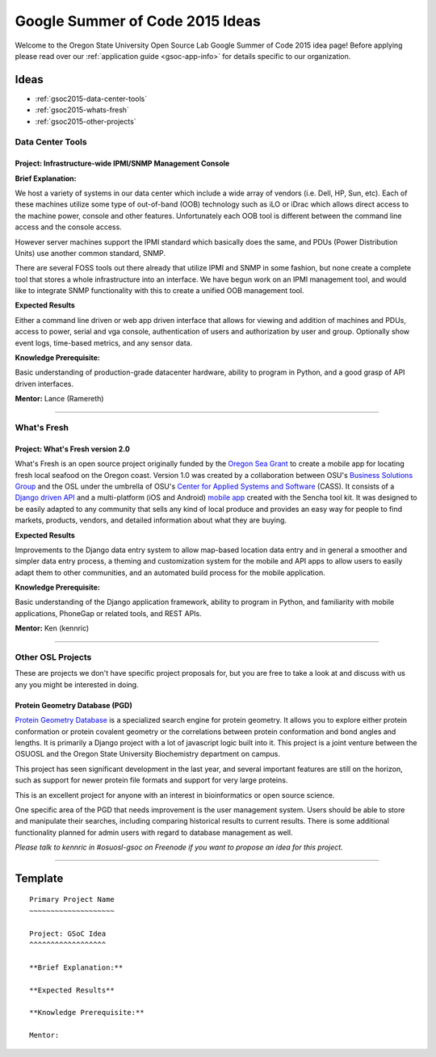 Google Summer of Code 2015 Ideas
================================

Welcome to the Oregon State University Open Source Lab Google Summer of Code
2015 idea page! Before applying please read over our :ref:`application guide
<gsoc-app-info>` for details specific to our organization.

Ideas
-----
- :ref:`gsoc2015-data-center-tools`
- :ref:`gsoc2015-whats-fresh`
- :ref:`gsoc2015-other-projects`

.. _gsoc2015-data-center-tools:

Data Center Tools
~~~~~~~~~~~~~~~~~

Project: Infrastructure-wide IPMI/SNMP Management Console
^^^^^^^^^^^^^^^^^^^^^^^^^^^^^^^^^^^^^^^^^^^^^^^^^^^^^^^^^

**Brief Explanation:**

We host a variety of systems in our data center which include a wide array of
vendors (i.e. Dell, HP, Sun, etc). Each of these machines utilize some type of
out-of-band (OOB) technology such as iLO or iDrac which allows direct access to
the machine power, console and other features. Unfortunately each OOB tool is
different between the command line access and the console access. 

However server machines support the IPMI standard which basically does the same,
and PDUs (Power Distribution Units) use another common standard, SNMP.

There are several FOSS tools out there already that utilize IPMI and SNMP in some
fashion, but none create a complete tool that stores a whole infrastructure into
an interface. We have begun work on an IPMI management tool, and would like to 
integrate SNMP functionality with this to create a unified OOB management tool.

**Expected Results**

Either a command line driven or web app driven interface that allows for
viewing and addition of machines and PDUs, access to power, serial and vga console,
authentication of users and authorization by user and group. Optionally show event 
logs, time-based metrics, and any sensor data.

**Knowledge Prerequisite:**

Basic understanding of production-grade datacenter hardware, ability to program in
Python, and a good grasp of API driven interfaces.

**Mentor:** Lance (Ramereth)

------

.. _gsoc2015-whats-fresh:

What's Fresh
~~~~~~~~~~~~

Project: What's Fresh version 2.0
^^^^^^^^^^^^^^^^^^^^^^^^^^^^^^^^^

What's Fresh is an open source project originally funded by the `Oregon Sea Grant`_
to create a mobile app for locating fresh local seafood on the Oregon coast. 
Version 1.0 was created by a collaboration between OSU's `Business Solutions Group`_
and the OSL under the umbrella of OSU's `Center for Applied Systems and Software`_ (CASS). It
consists of a `Django driven API`_ and a multi-platform (iOS and Android) `mobile app`_ 
created with the Sencha tool kit. It was designed to be easily adapted to any
community that sells any kind of local produce and provides an easy way for people 
to find markets, products, vendors, and detailed information about what they are buying.

**Expected Results**

Improvements to the Django data entry system to allow map-based location data entry
and in general a smoother and simpler data entry process, a theming and customization
system for the mobile and API apps to allow users to easily adapt them to other
communities, and an automated build process for the mobile application.


**Knowledge Prerequisite:**

Basic understanding of the Django application framework, ability to program in
Python, and familiarity with mobile applications, PhoneGap or related tools, and 
REST APIs.

**Mentor:** Ken (kennric)

.. _Oregon Sea Grant: http://seagrant.oregonstate.edu/
.. _Business Solutions Group: http://bsg.oregonstate.edu/
.. _Center for Applied Systems and Software: http://cass.oregonstate.edu/
.. _Django driven API: https://github.com/osu-cass/whats-fresh-api
.. _mobile app: https://github.com/osu-cass/whats-fresh-mobile

------

.. _gsoc2015-other-projects:

Other OSL Projects
~~~~~~~~~~~~~~~~~~

These are projects we don't have specific project proposals for, but you are
free to take a look at and discuss with us any you might be interested in doing.


Protein Geometry Database (PGD)
^^^^^^^^^^^^^^^^^^^^^^^^^^^^^^^

`Protein Geometry Database`_ is a specialized search engine for protein
geometry.  It allows you to explore either protein conformation or protein
covalent geometry or the correlations between protein conformation and bond
angles and lengths. It is primarily a Django project with a lot of javascript
logic built into it. This project is a joint venture between the OSUOSL and the
Oregon State University Biochemistry department on campus.

.. _Protein Geometry Database: https://code.osuosl.org/projects/pgd

This project has seen significant development in the last year, and several 
important features are still on the horizon, such as support for newer protein
file formats and support for very large proteins. 

This is an excellent project for anyone with an interest in bioinformatics or open source science.

One specific area of the PGD that needs improvement is the user
management system.  Users should be able to store and manipulate their
searches, including comparing historical results to current results.
There is some additional functionality planned for admin users with
regard to database management as well.

*Please talk to kennric in #osuosl-gsoc on Freenode if you want to propose an
idea for this project.*

----

Template
--------

::

    Primary Project Name
    ~~~~~~~~~~~~~~~~~~~~

    Project: GSoC Idea
    ^^^^^^^^^^^^^^^^^^

    **Brief Explanation:**

    **Expected Results**

    **Knowledge Prerequisite:**

    Mentor:
